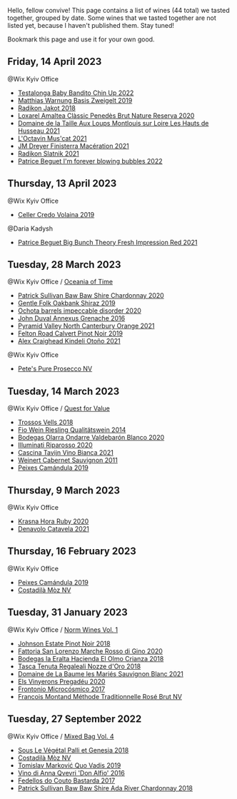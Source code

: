 Hello, fellow convive! This page contains a list of wines (44 total) we tasted together, grouped by date. Some wines that we tasted together are not listed yet, because I haven't published them. Stay tuned!

Bookmark this page and use it for your own good.

** Friday, 14 April 2023

**** @Wix Kyiv Office

- [[barberry:/wines/13b11427-367f-4fe1-8261-0c0426631122][Testalonga Baby Bandito Chin Up 2022]]
- [[barberry:/wines/f8d552cc-0829-4efa-8c87-365e82b3d04b][Matthias Warnung Basis Zweigelt 2019]]
- [[barberry:/wines/d41f34c5-0e35-4e1b-8c5c-5792d817bb38][Radikon Jakot 2018]]
- [[barberry:/wines/49234287-d036-4017-9bfb-480b26e6516d][Loxarel Amaltea Clàssic Penedès Brut Nature Reserva 2020]]
- [[barberry:/wines/83757777-1f8c-4921-8206-45d45eee4fae][Domaine de la Taille Aux Loups Montlouis sur Loire Les Hauts de Husseau 2021]]
- [[barberry:/wines/f43e5cf4-d3ba-4ccf-a8a7-6941f329b774][L'Octavin Mus'cat 2021]]
- [[barberry:/wines/e59a8be4-5f58-4756-90ee-b3582e6fb86d][JM Dreyer Finisterra Macération 2021]]
- [[barberry:/wines/446df39e-ea08-4dd7-a420-e5c57cef377d][Radikon Slatnik 2021]]
- [[barberry:/wines/6602d63b-3040-46b1-a081-70eefe38791c][Patrice Beguet I'm forever blowing bubbles 2022]]

** Thursday, 13 April 2023

**** @Wix Kyiv Office

- [[barberry:/wines/5ec0f776-6f1c-498c-91a2-49113781200a][Celler Credo Volaina 2019]]

**** @Daria Kadysh

- [[barberry:/wines/8311bac9-a95a-4680-b011-589a569065b6][Patrice Beguet Big Bunch Theory Fresh Impression Red 2021]]

** Tuesday, 28 March 2023

**** @Wix Kyiv Office / [[barberry:/posts/2023-03-28-oceania-of-time][Oceania of Time]]

- [[barberry:/wines/5147ca62-b8fa-4cde-a0a4-ec1c1ba8372f][Patrick Sullivan Baw Baw Shire Chardonnay 2020]]
- [[barberry:/wines/61e954ff-3637-41a3-a893-8ab869c352ca][Gentle Folk Oakbank Shiraz 2019]]
- [[barberry:/wines/83062163-08fd-4ac2-a0df-83a906418a6e][Ochota barrels impeccable disorder 2020]]
- [[barberry:/wines/7098850c-7c95-4b5d-9639-2ebd2d46b462][John Duval Annexus Grenache 2016]]
- [[barberry:/wines/a0a0823b-f9d3-465d-991c-c7e1acc5882e][Pyramid Valley North Canterbury Orange 2021]]
- [[barberry:/wines/a086f12a-efb1-481f-8ab5-ab1d2250945b][Felton Road Calvert Pinot Noir 2019]]
- [[barberry:/wines/6f9b8b0c-ade3-46f4-bfcc-c5ad41d5c3ff][Alex Craighead Kindeli Otoño 2021]]

**** @Wix Kyiv Office

- [[barberry:/wines/c955b7cb-7f5b-401f-9da2-4364f8f70450][Pete's Pure Prosecco NV]]

** Tuesday, 14 March 2023

**** @Wix Kyiv Office / [[barberry:/posts/2023-03-14-quest-for-value][Quest for Value]]

- [[barberry:/wines/f913d77f-17a6-4b79-b8b3-41967cdf315b][Trossos Vells 2018]]
- [[barberry:/wines/1003f92f-f182-4775-8602-32d132fa62d5][Fio Wein Riesling Qualitätswein 2014]]
- [[barberry:/wines/89f8d377-7e4d-4907-bee1-b68fcaddbfac][Bodegas Olarra Ondarre Valdebarón Blanco 2020]]
- [[barberry:/wines/c7f437a0-dcaf-44c7-95e9-11919aa0ada0][Illuminati Riparosso 2020]]
- [[barberry:/wines/9901fe8f-a6a6-44b0-bda3-451fb207048c][Cascina Tavijn Vino Bianca 2021]]
- [[barberry:/wines/1de7ff40-6385-4ed1-898c-7ade51b63a98][Weinert Cabernet Sauvignon 2011]]
- [[barberry:/wines/47638fe3-31a8-4161-88f5-89c994bc635e][Peixes Camándula 2019]]

** Thursday,  9 March 2023

**** @Wix Kyiv Office

- [[barberry:/wines/2b69ecd8-4a60-4fea-b9aa-e6c73a59243d][Krasna Hora Ruby 2020]]
- [[barberry:/wines/02f99618-1f5f-42e8-9e45-3d8f55664f4d][Denavolo Catavela 2021]]

** Thursday, 16 February 2023

**** @Wix Kyiv Office

- [[barberry:/wines/47638fe3-31a8-4161-88f5-89c994bc635e][Peixes Camándula 2019]]
- [[barberry:/wines/065720da-6456-4df3-9afb-8634b425580e][Costadilà Mòz NV]]

** Tuesday, 31 January 2023

**** @Wix Kyiv Office / [[barberry:/posts/2023-01-31-norm-wines][Norm Wines Vol. 1]]

- [[barberry:/wines/47a0e9bc-69e9-4149-8f01-a06076e86a31][Johnson Estate Pinot Noir 2018]]
- [[barberry:/wines/74357d28-4b8a-4693-a176-3cf0b8a79a5a][Fattoria San Lorenzo Marche Rosso di Gino 2020]]
- [[barberry:/wines/0356114f-4682-4632-ac80-47152890b9c9][Bodegas la Eralta Hacienda El Olmo Crianza 2018]]
- [[barberry:/wines/e8f282e6-b655-435b-91e3-1966dbde5b25][Tasca Tenuta Regaleali Nozze d'Oro 2018]]
- [[barberry:/wines/80360436-e4f3-41dd-9d8b-06fd0a82f9fb][Domaine de La Baume les Mariés Sauvignon Blanc 2021]]
- [[barberry:/wines/5eb74aa5-d845-4c05-b8ce-e3a26d02dd60][Els Vinyerons Pregadéu 2020]]
- [[barberry:/wines/64290061-6185-4c40-bc35-6ace93d2334c][Frontonio Microcósmico 2017]]
- [[barberry:/wines/b397acc1-bce4-44c8-b231-2456a03e4740][Francois Montand Méthode Traditionnelle Rosé Brut NV]]

** Tuesday, 27 September 2022

**** @Wix Kyiv Office / [[barberry:/posts/2022-09-27-mixed-bag][Mixed Bag Vol. 4]]

- [[barberry:/wines/ddff653a-4abb-4715-b2d3-82c7e06171df][Sous Le Végétal Palli et Genesia 2018]]
- [[barberry:/wines/065720da-6456-4df3-9afb-8634b425580e][Costadilà Mòz NV]]
- [[barberry:/wines/1a73439a-6bbe-4621-a76f-567b9d436876][Tomislav Marković Quo Vadis 2019]]
- [[barberry:/wines/2f91824d-cecb-4c83-b755-ac3b70f9936a][Vino di Anna Qvevri 'Don Alfio' 2016]]
- [[barberry:/wines/0707cf77-b985-4c7e-ab45-0286fd86bff2][Fedellos do Couto Bastarda 2017]]
- [[barberry:/wines/c7e09e22-d7a5-4ce2-82ef-7cacb1fb2634][Patrick Sullivan Baw Baw Shire Ada River Chardonnay 2018]]

